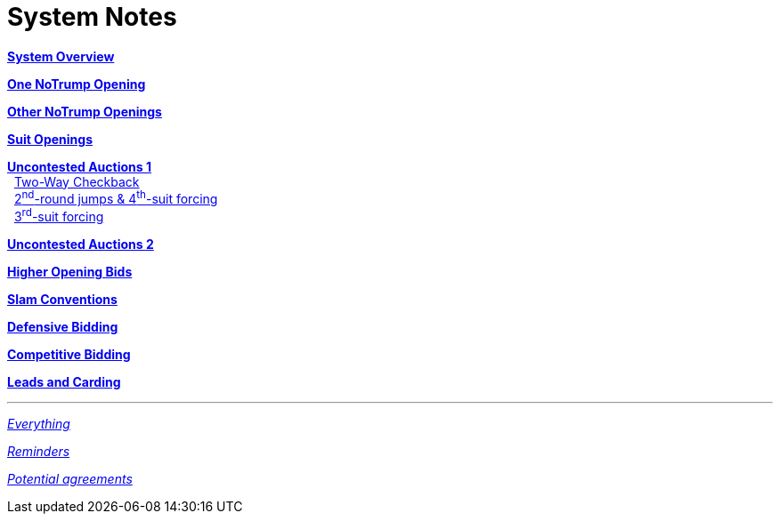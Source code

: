 = System Notes

<<overview.adoc#, *System Overview*>>

<<one-notrump.adoc#, *One NoTrump Opening*>>

<<other-notrump.adoc#, *Other NoTrump Openings*>>

<<suit-openings.adoc#, *Suit Openings*>>

<<uncontested-auctions.adoc#, *Uncontested Auctions 1*>> +
{nbsp} <<uncontested-auctions-1.adoc#_2_way_checkback,
         Two-Way Checkback>> +
{nbsp} <<uncontested-auctions-1.adoc#_4th_suit_forcing,
         2^nd^-round jumps & 4^th^-suit forcing>> +
{nbsp} <<uncontested-auctions-1.adoc#_3rd_suit_forcing,
         3^rd^-suit forcing>>

<<uncontested-auctions-2.adoc#, *Uncontested Auctions 2*>>

<<higher-openings.adoc#, *Higher Opening Bids*>>

<<slam-conventions.adoc#, *Slam Conventions*>>

<<defensive-bidding.adoc#, *Defensive Bidding*>>

<<competitive-bidding.adoc#, *Competitive Bidding*>>

<<defence.adoc#, *Leads and Carding*>>

'''

<<system.adoc#, __Everything__>>

<<reminders.adoc#, __Reminders__>>

<<staging.adoc#, __Potential agreements__>>
